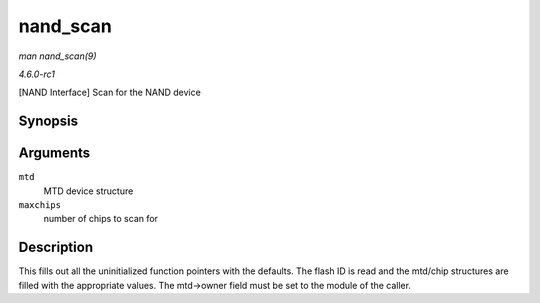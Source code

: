 
.. _API-nand-scan:

=========
nand_scan
=========

*man nand_scan(9)*

*4.6.0-rc1*

[NAND Interface] Scan for the NAND device


Synopsis
========

.. c:function:: int nand_scan( struct mtd_info * mtd, int maxchips )

Arguments
=========

``mtd``
    MTD device structure

``maxchips``
    number of chips to scan for


Description
===========

This fills out all the uninitialized function pointers with the defaults. The flash ID is read and the mtd/chip structures are filled with the appropriate values. The mtd->owner
field must be set to the module of the caller.
